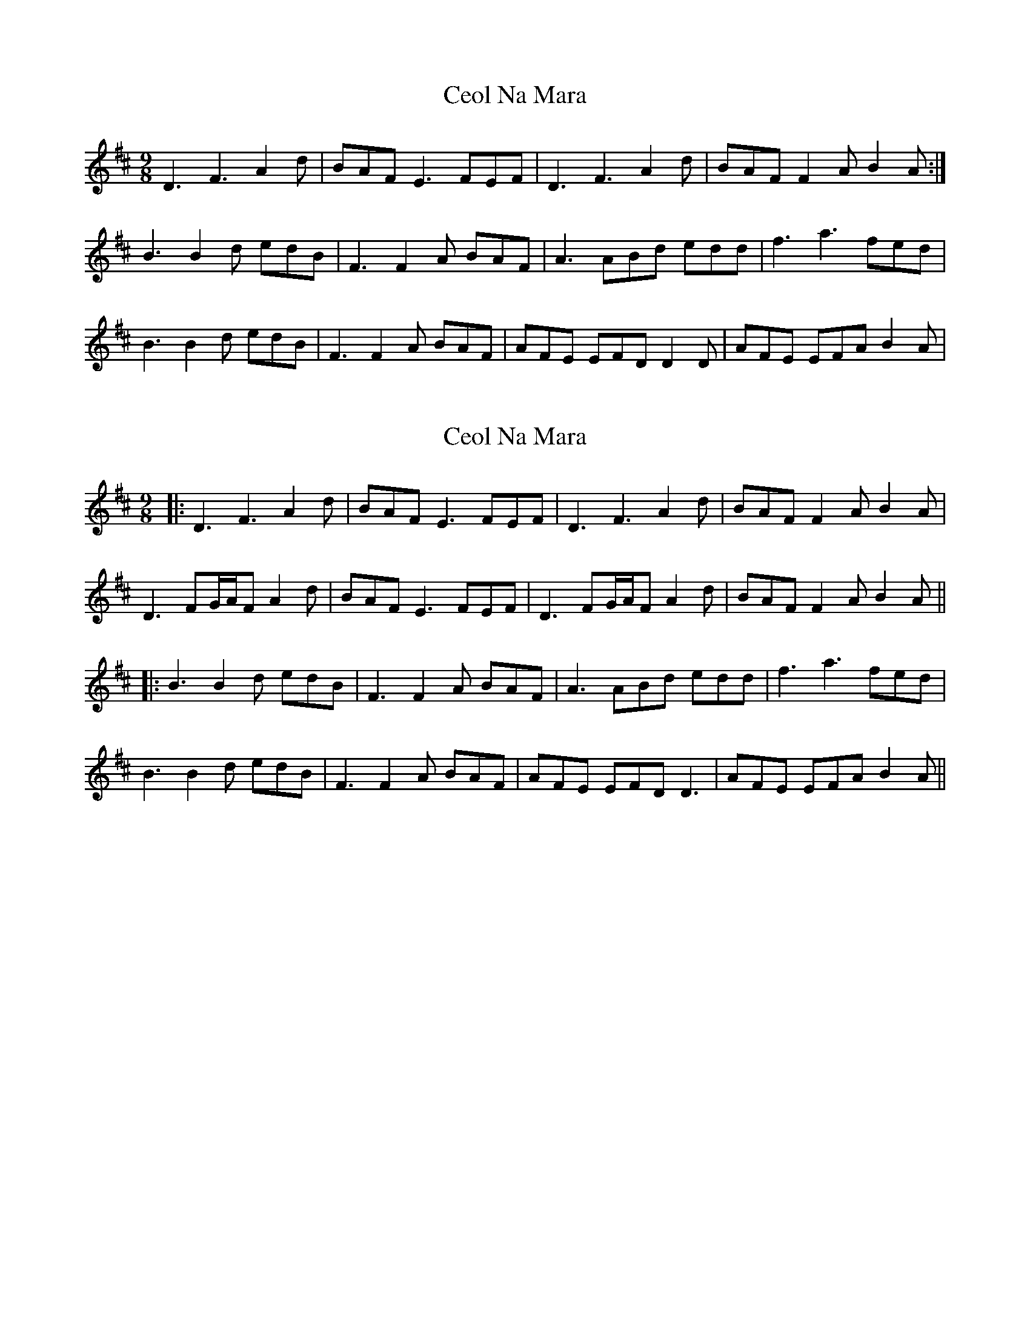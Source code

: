 X: 1
T: Ceol Na Mara
Z: Avery
S: https://thesession.org/tunes/5347#setting5347
R: slip jig
M: 9/8
L: 1/8
K: Dmaj
D3 F3 A2d|BAF E3 FEF|D3 F3 A2d|BAF F2A B2A:|
B3 B2d edB|F3 F2A BAF|A3 ABd edd|f3 a3 fed|
B3 B2d edB|F3 F2A BAF|AFE EFD D2D|AFE EFA B2A|
X: 2
T: Ceol Na Mara
Z: JACKB
S: https://thesession.org/tunes/5347#setting25799
R: slip jig
M: 9/8
L: 1/8
K: Dmaj
|:D3 F3 A2d|BAF E3 FEF|D3 F3 A2d|BAF F2A B2A|
D3 FG/A/F A2d|BAF E3 FEF|D3 FG/A/F A2d|BAF F2A B2A||
|:B3 B2d edB|F3 F2A BAF|A3 ABd edd|f3 a3 fed|
B3 B2d edB|F3 F2A BAF|AFE EFD D3|AFE EFA B2A||
